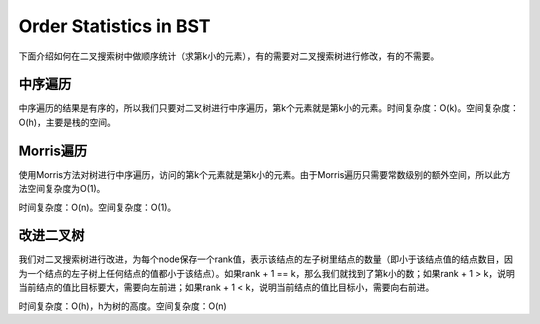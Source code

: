 Order Statistics in BST
======================================
下面介绍如何在二叉搜索树中做顺序统计（求第k小的元素），有的需要对二叉搜索树进行修改，有的不需要。

中序遍历
-------------------
中序遍历的结果是有序的，所以我们只要对二叉树进行中序遍历，第k个元素就是第k小的元素。时间复杂度：O(k)。空间复杂度：O(h)，主要是栈的空间。

Morris遍历
-------------------
使用Morris方法对树进行中序遍历，访问的第k个元素就是第k小的元素。由于Morris遍历只需要常数级别的额外空间，所以此方法空间复杂度为O(1)。

时间复杂度：O(n)。空间复杂度：O(1)。

改进二叉树
-------------------
我们对二叉搜索树进行改进，为每个node保存一个rank值，表示该结点的左子树里结点的数量（即小于该结点值的结点数目，因为一个结点的左子树上任何结点的值都小于该结点）。如果rank + 1 == k，那么我们就找到了第k小的数；如果rank + 1 > k，说明当前结点的值比目标要大，需要向左前进；如果rank + 1 < k，说明当前结点的值比目标小，需要向右前进。

时间复杂度：O(h)，h为树的高度。空间复杂度：O(n)
